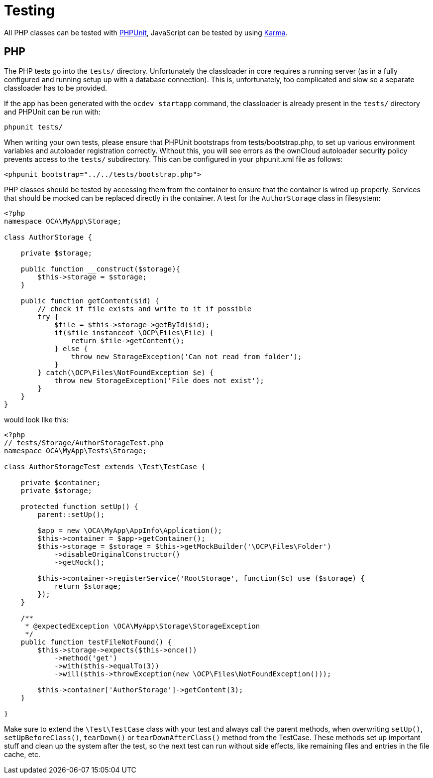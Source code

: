 Testing
=======

All PHP classes can be tested with http://phpunit.de/[PHPUnit],
JavaScript can be tested by using
http://karma-runner.github.io/0.12/index.html[Karma].

[[php]]
PHP
---

The PHP tests go into the `tests/` directory. Unfortunately the
classloader in core requires a running server (as in a fully configured
and running setup up with a database connection). This is,
unfortunately, too complicated and slow so a separate classloader has to
be provided.

If the app has been generated with the `ocdev startapp` command, the
classloader is already present in the `tests/` directory and PHPUnit can
be run with:

....
phpunit tests/
....

When writing your own tests, please ensure that PHPUnit bootstraps from
tests/bootstrap.php, to set up various environment variables and
autoloader registration correctly. Without this, you will see errors as
the ownCloud autoloader security policy prevents access to the `tests/`
subdirectory. This can be configured in your phpunit.xml file as
follows:

[source,sourceCode,xml]
----
<phpunit bootstrap="../../tests/bootstrap.php">
----

PHP classes should be tested by accessing them from the container to
ensure that the container is wired up properly. Services that should be
mocked can be replaced directly in the container. A test for the
`AuthorStorage` class in filesystem:

[source,sourceCode,php]
----
<?php
namespace OCA\MyApp\Storage;

class AuthorStorage {

    private $storage;

    public function __construct($storage){
        $this->storage = $storage;
    }

    public function getContent($id) {
        // check if file exists and write to it if possible
        try {
            $file = $this->storage->getById($id);
            if($file instanceof \OCP\Files\File) {
                return $file->getContent();
            } else {
                throw new StorageException('Can not read from folder');
            }
        } catch(\OCP\Files\NotFoundException $e) {
            throw new StorageException('File does not exist');
        }
    }
}
----

would look like this:

[source,sourceCode,php]
----
<?php
// tests/Storage/AuthorStorageTest.php
namespace OCA\MyApp\Tests\Storage;

class AuthorStorageTest extends \Test\TestCase {

    private $container;
    private $storage;

    protected function setUp() {
        parent::setUp();

        $app = new \OCA\MyApp\AppInfo\Application();
        $this->container = $app->getContainer();
        $this->storage = $storage = $this->getMockBuilder('\OCP\Files\Folder')
            ->disableOriginalConstructor()
            ->getMock();

        $this->container->registerService('RootStorage', function($c) use ($storage) {
            return $storage;
        });
    }

    /**
     * @expectedException \OCA\MyApp\Storage\StorageException
     */
    public function testFileNotFound() {
        $this->storage->expects($this->once())
            ->method('get')
            ->with($this->equalTo(3))
            ->will($this->throwException(new \OCP\Files\NotFoundException()));

        $this->container['AuthorStorage']->getContent(3);
    }

}
----

Make sure to extend the `\Test\TestCase` class with your test and always
call the parent methods, when overwriting `setUp()`,
`setUpBeforeClass()`, `tearDown()` or `tearDownAfterClass()` method from
the TestCase. These methods set up important stuff and clean up the
system after the test, so the next test can run without side effects,
like remaining files and entries in the file cache, etc.

